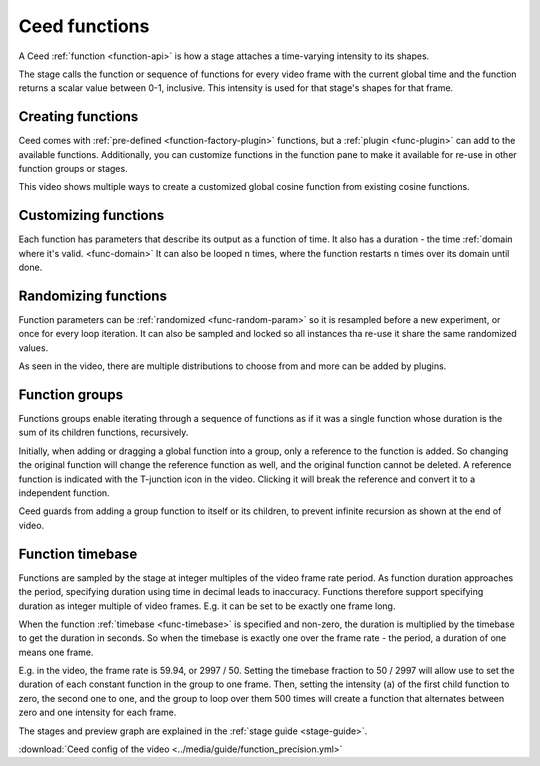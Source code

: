 Ceed functions
==============

A Ceed :ref:`function <function-api>` is how a stage attaches a time-varying intensity
to its shapes.

The stage calls the function or sequence of functions for every video frame with
the current global time and the function returns a scalar value between 0-1, inclusive.
This intensity is used for that stage's shapes for that frame.

Creating functions
------------------

Ceed comes with :ref:`pre-defined <function-factory-plugin>` functions, but a
:ref:`plugin <func-plugin>` can add to the available functions.
Additionally, you can customize functions in the function pane to make it available for
re-use in other function groups or stages.

This video shows multiple ways to create a customized global cosine function from
existing cosine functions.

.. video:: ../media/guide/function_creating.webm

Customizing functions
---------------------

Each function has parameters that describe its output as a function of time. It also has a
duration - the time :ref:`domain where it's valid. <func-domain>` It can also be looped
``n`` times, where the function restarts ``n`` times over its domain until done.

.. video:: ../media/guide/function_customize.webm

Randomizing functions
---------------------

Function parameters can be :ref:`randomized <func-random-param>` so it is resampled before
a new experiment, or once for every loop iteration. It can also be sampled and locked
so all instances tha re-use it share the same randomized values.

As seen in the video, there are multiple distributions to choose from and more can
be added by plugins.

.. video:: ../media/guide/function_random.webm

Function groups
---------------

Functions groups enable iterating through a sequence of functions as if it was a single
function whose duration is the sum of its children functions, recursively.

Initially, when adding or dragging a global function into a group, only a reference to
the function is added. So changing the original function will change the reference
function as well, and the original function cannot be deleted. A reference function is
indicated with the T-junction icon in the video. Clicking it will break the reference
and convert it to a independent function.

Ceed guards from adding a group function to itself or its children, to prevent
infinite recursion as shown at the end of video.

.. video:: ../media/guide/function_group.webm

.. _func-precision:

Function timebase
-----------------

Functions are sampled by the stage at integer multiples of the video frame rate period.
As function duration approaches the period, specifying duration using time in decimal
leads to inaccuracy. Functions therefore support specifying duration as integer multiple
of video frames. E.g. it can be set to be exactly one frame long.

When the function :ref:`timebase <func-timebase>` is specified and non-zero, the duration
is multiplied by the timebase to get the duration in seconds. So when the timebase is
exactly one over the frame rate - the period, a duration of one means one frame.

E.g. in the video, the frame rate is 59.94, or 2997 / 50. Setting the timebase fraction
to 50 / 2997 will allow use to set the duration of each constant function in the group
to one frame. Then, setting the intensity (``a``) of the first child function to zero,
the second one to one, and the group to loop over them 500 times will create a
function that alternates between zero and one intensity for each frame.

The stages and preview graph are explained in the :ref:`stage guide <stage-guide>`.

.. video:: ../media/guide/function_precision.webm

:download:`Ceed config of the video <../media/guide/function_precision.yml>`
